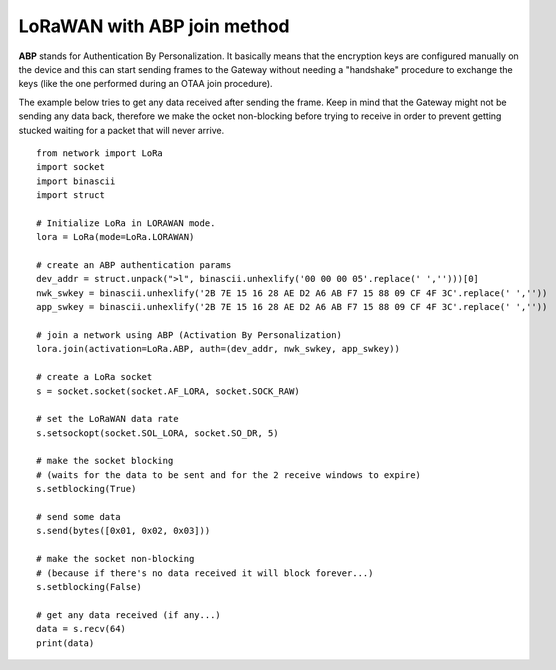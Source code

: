 

LoRaWAN with ABP join method
----------------------------

**ABP** stands for Authentication By Personalization. It basically means that the encryption keys are configured manually on the device and this can start sending frames to the Gateway without needing a "handshake" procedure to exchange the keys (like the one performed during an OTAA join procedure).

The example below tries to get any data received after sending the frame. Keep in mind that the Gateway might not be sending any data back, therefore we make the ocket non-blocking before trying to receive in order to prevent getting stucked waiting for a packet that will never arrive.

::

    from network import LoRa
    import socket
    import binascii
    import struct

    # Initialize LoRa in LORAWAN mode.
    lora = LoRa(mode=LoRa.LORAWAN)

    # create an ABP authentication params
    dev_addr = struct.unpack(">l", binascii.unhexlify('00 00 00 05'.replace(' ','')))[0]
    nwk_swkey = binascii.unhexlify('2B 7E 15 16 28 AE D2 A6 AB F7 15 88 09 CF 4F 3C'.replace(' ',''))
    app_swkey = binascii.unhexlify('2B 7E 15 16 28 AE D2 A6 AB F7 15 88 09 CF 4F 3C'.replace(' ',''))

    # join a network using ABP (Activation By Personalization)
    lora.join(activation=LoRa.ABP, auth=(dev_addr, nwk_swkey, app_swkey))

    # create a LoRa socket
    s = socket.socket(socket.AF_LORA, socket.SOCK_RAW)

    # set the LoRaWAN data rate
    s.setsockopt(socket.SOL_LORA, socket.SO_DR, 5)

    # make the socket blocking
    # (waits for the data to be sent and for the 2 receive windows to expire)
    s.setblocking(True)

    # send some data
    s.send(bytes([0x01, 0x02, 0x03]))

    # make the socket non-blocking
    # (because if there's no data received it will block forever...)
    s.setblocking(False)

    # get any data received (if any...)
    data = s.recv(64)
    print(data)
